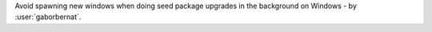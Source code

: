 Avoid spawning new windows when doing seed package upgrades in the background on Windows - by :user:`gaborbernat`.

